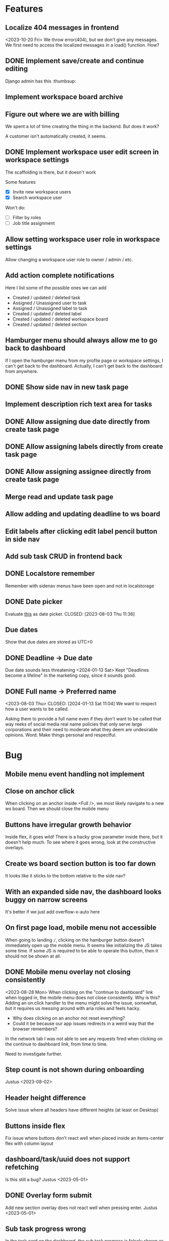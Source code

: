 * Features

** Localize 404 messages in frontend
   <2023-10-20 Fri>
   We throw error(404), but we don't give any messages. We first need to access
   the localized messages in a load() function. How?

** DONE Implement save/create and continue editing
   CLOSED: [2023-11-02 Thu 17:06]
   Django admin has this :thumbsup:

** Implement workspace board archive

** Figure out where we are with billing
   We spent a lot of time creating the thing in the backend. But does it work?

   A customer isn't automatically created, it seems.

** DONE Implement workspace user edit screen in workspace settings
   CLOSED: [2023-11-02 Thu 17:10]
   The scaffolding is there, but it doesn't work

   Some features
   - [X] Invite new workspace users
   - [X] Search workspace user

   Won't do:
   - [ ] Filter by roles
   - [ ] Job title assignment

** Allow setting workspace user role in workspace settings
   Allow changing a workspace user role to owner / admin / etc.

** Add action complete notifications
   Here I list some of the possible ones we can add

   - Created / updated / deleted task
   - Assigned / Unassigned user to task
   - Assigned / Unassigned label to task
   - Created / updated / deleted label
   - Created / updated / deleted workspace board
   - Created / updated / deleted section

** Hamburger menu should always allow me to go back to dashboard
   If I open the hamburger menu from my profile page or workspace settings, I
   can't get back to the dashboard. Actually, I can't get back to the dashboard
   from anywhere.

** DONE Show side nav in new task page
   CLOSED: [2023-10-03 Tue 16:05]

** Implement description rich text area for tasks

** DONE Allow assigning due date directly from create task page
   CLOSED: [2023-10-03 Tue 16:04]

** DONE Allow assigning labels directly from create task page
   CLOSED: [2023-10-03 Tue 16:04]

** DONE Allow assigning assignee directly from create task page
   CLOSED: [2023-10-03 Tue 16:04]

** Merge read and update task page

** Allow adding and updating deadline to ws board

** Edit labels after clicking edit label pencil button in side nav

** Add sub task CRUD in frontend back

** DONE Localstore remember
   CLOSED: [2023-09-06 Wed 10:01]
   Remember with sidenav menus have been open and not in localstorage

** DONE Date picker
   Evaluate [[https://www.npmjs.com/package/date-picker-svelte][this]] as date
   picker.
   CLOSED: [2023-08-03 Thu 11:36]

** Due dates
   Show that due dates are stored as UTC+0

** DONE Deadline -> Due date
   CLOSED: [2024-01-13 Sat 11:09]
   Due date sounds less threatening
   <2024-01-13 Sat>
   Kept "Deadlines become a lifeline" in the marketing copy, since it sounds
   good.

** DONE Full name -> Preferred name
   <2023-08-03 Thu> CLOSED: [2024-01-13 Sat 11:04]
   We want to respect how a user wants to be called.

   Asking them to provide a full name even if they don't want to be called that
   way reeks of social media real name policies that only serve large
   corporations and their need to moderate what they deem are undesirable
   opinions. Word. Make things personal and respectful.

* Bug

** Mobile menu event handling not implement

** Close on anchor click
   When clicking on an anchor inside <Full />, we most likely navigate to a
   new ws board. Then we should close the mobile menu

** Buttons have irregular growth behavior
   Inside flex, it goes wild! There is a hacky grow parameter inside there,
   but it doesn't help much. To see where it goes wrong, look at the
   constructive overlays.

** Create ws board section button is too far down
   It looks like it sticks to the bottom relative to the side nav?

** With an expanded side nav, the dashboard looks buggy on narrow screens
   It's better if we just add overflow-x-auto here

** On first page load, mobile menu not accessible
   When going to landing ~/~, clicking on the hamburger button doesn't
   immediately open up the mobile menu. It seems like initializing the JS takes
   some time. If some JS is required to be able to operate this button, then it
   should not be shown at all.

** DONE Mobile menu overlay not closing consistently
   CLOSED: [2023-08-31 Thu 10:42]
   <2023-08-28 Mon>
   When clicking on the "continue to dashboard" link when logged in, the mobile
   menu does not close consistently. Why is this? Adding an on:click handler to
   the menu might solve the issue, somewhat, but it requires us messing around
   with aria roles and feels hacky.

   - Why does clicking on an anchor not reset everything?
   - Could it be because our app issues redirects in a weird way that the
     browser remembers?

   In the network tab I was not able to see any requests fired when clicking on
   the continue to dashboard link, from time to time.

   Need to investigate further.

** Step count is not shown during onboarding
   Justus <2023-08-02>

** Header height difference
   Solve issue where all headers have different heights (at least on Desktop)

** Buttons inside flex
   Fix issue where buttons don't react well when placed inside an items-center
   flex with column layout

** dashboard/task/uuid does not support refetching
   Is this still a bug? Justus <2023-05-01>

** DONE Overlay form submit
   CLOSED: [2023-09-06 Wed 10:02]
   Add new section overlay does not react well when pressing
   enter.
   Justus <2023-05-01>

** Sub task progress wrong
   In the task card on the dashboard, the sub task progress is falsely shown as
   100 % for tasks with no sub tasks.
   Justus <2023-05-01>

** DONE Clicking cancel doesn't do anything in the constructive overlays
   CLOSED: [2023-09-06 Wed 10:03]
   Overlays are now rejected properly

** It would be nice to show login after attempting to fetch user
   What does this mean? <2023-09-06 Wed>

** Fix storybook svelte kit goto import issue
   It might be good to wait for a fix from the storybook svelte plugin. On the
   other hand, we are now using our own goto() wrapper, so perhaps we can
   consider this partially solved.

** DONE The drop down in user assignment does not indicate the current
   assignee

* Accessiblity

** Mobile menu should be more obvious to dismiss
   There is the sandwich button on top, of course, but it's a bit hard to find?
   Or at least, having to jump all the way back to the top of the mobile
   menu when fiddling with the filters in the bottom is a bit tough.

** Overlays use should <dialog /> like accessibility features
   <2023-09-06 Wed>
   The problem is that right now Overlays leave the background usable / focusable
   Surely we can fix this using something
   [[like this][https://www.npmjs.com/package/a11y-dialog]]

   Also the rest of the content should be aria-hidden, so that something like
   the VoiceOver focus can't go on it.

** Change task cards and dashboard to have table semantics
   <2023-11-02 Thu>
   We use a wild combination of flex and grid here. Let's simplify it
   and also use <table> here, where we can.

* Refactor

** DONE Stop using gql for mutating tasks
   CLOSED: [2023-12-07 Thu 15:03]
   That includes changing the order.

** DONE Use async in overlays
   CLOSED: [2023-08-31 Thu 13:53]
   All overlays should use async functions so we can await them finishing /
   closing / whatever it is that they do

** Remove improvised storybook
   <2023-08-30 Wed>
   Basically, create stories for all files in src/routes/storybook.

** DONE Change context menu to use overlay generic
   CLOSED: [2023-08-31 Thu 11:22]
   <2023-08-30 Wed>
   If we use a generic here, everything becomes simpler.
   Destructive Overlay
   Constructive Overlay
   Mobile Menu
   Context Menu
   They all use the same logic yo
   <2023-08-31 Thu>
   I have decided to not go further than using the same type for both.

** TODO Remove focus outlines
   <2023-08-28 Mon>
   The thought process is that users who rely on focus outlines the most are
   those who use keyboards etc to navigate pages for, amongst other,
   accessiblity reasons.

   When we use our own styling, we deviate from the browser default. The browser
   default is most likely what our users are already used to, given that they
   use the browser they use to access Projectify for other applications.
   For us, having consistent styling for focus outlines means that users
   using the app in different browsers will experience a consistent experience.

   But how often does that happen? Most likely, a user sticks with one browser,
   and those who use multiple browsers on a daily base and overlap
   venn-diagram-speaking with keyboard users already know what they are doing
   in the first place.

   We can therefore safely say that we can get rid of custom styled focus
   states, since it will not affect users in a negative way, even when
   considering a11y.

   Furthermore, we've been having some quality issues with focus states not
   styled correctly and debugging and fixing these issues takes too much time
   away from focusing (lol) on real app development.

   https://www.tjvantoll.com/2013/01/28/stop-messing-with-the-browsers-default-focus-outline/

*** DONE Change OverlayContainer to accept overlay as slot
    CLOSED: [2023-08-31 Thu 11:24]
    <2023-08-27 Sun>
    This is more sveltonic?
    <2023-08-31 Thu>
    Turns out I already did this

** DONE Tertiary nav btns to be replaced by HeaderButton
   CLOSED: [2023-08-31 Thu 11:25]
   Done in f63689901

** Update button to use ButtonAction

** Consistent undefined
   Make undefined and null for empty form fields more consistent. We want to
   use undefined all the time. [[Check this][https://github.com/Microsoft/TypeScript/wiki/Coding-guidelines#null-and-undefined]].

   The only time where null makes sense is when asking for an object from an
   API/DB and nothing could be found. [[See
   here][https://stackoverflow.com/questions/5076944/what-is-the-difference-between-null-and-undefined-in-javascript/57249968#57249968]].

** DONE Refactor ButtonAction
   CLOSED: [2023-08-30 Wed 14:16]
   Factor disabled state into ButtonAction (since anchors cannot be disabled)

** Remove store modules
   Reintroduce calling the store from lib/figma components instead of module
   construct

** DONE Better business object stores
   CLOSED: [2023-09-06 Wed 10:06]
   Create a store factory for self-refreshing task / ws / ws board entities,
   then

   1. Perform initial load in page ts, so that a page can definitely be rendered
      with a entity instance,
   2. Continuously reassign $entity to page data so it stays fresh.

   Done as part of the wsSubscription refactor. It now uses our own store.

** A label should have title/description, not name

** Rename /onboarding/assign-task
   It would be better if we named this something like
   ~/onboarding/finished/[taskUuid]~

* Performance

** Consider enabling SSR for some pages
   <2023-10-03 Tue>
   Perhaps we can acquire a JWT and query some things like the current
   dashboard's contents, and then render this on the server directly? Sounds
   like a whole new thing so we should do some research.

* Update Dependency

** Update [cite/t:@steeze-ui/heroicons]
   Some of the icons have been renamed (search, eye, ...)

* QA

** Consider introducing shellcheck

** DONE Warn about unused variables (possible just in svelte files)
   CLOSED: [2023-09-06 Wed 10:07]

   We are using knip now

* For Consideration

** Remove Roboto
   <2023-11-02 Thu>
   We are now loading roboto directly, instead of as a Google fonts dependency.
   But, the question remains of whether we even need to load a font? The
   question is similar to having our custom focus style anywhere:

   How much consistency do we need?

   I say, we should get rid of it.
